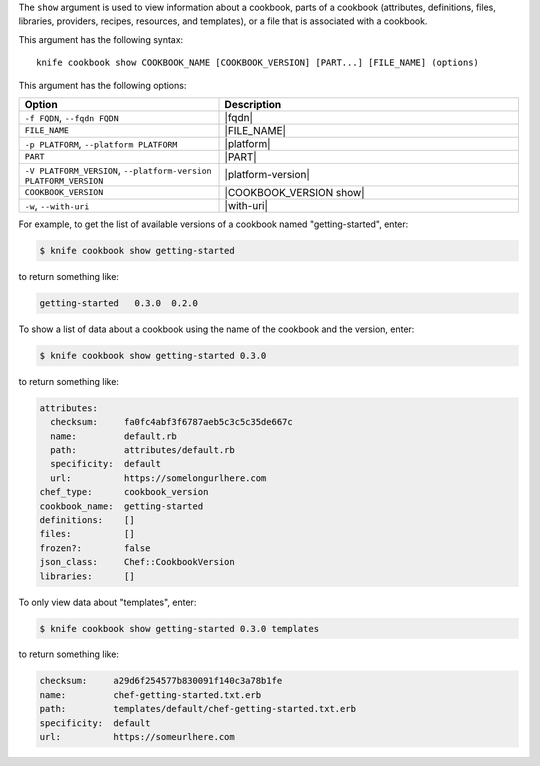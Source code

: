 .. This is an included file that describes a sub-command or argument in Knife.


The ``show`` argument is used to view information about a cookbook, parts of a cookbook (attributes, definitions, files, libraries, providers, recipes, resources, and templates), or a file that is associated with a cookbook. 

This argument has the following syntax::

   knife cookbook show COOKBOOK_NAME [COOKBOOK_VERSION] [PART...] [FILE_NAME] (options)

This argument has the following options:

.. list-table::
   :widths: 200 300
   :header-rows: 1

   * - Option
     - Description
   * - ``-f FQDN``, ``--fqdn FQDN``
     - |fqdn|
   * - ``FILE_NAME``
     - |FILE_NAME|
   * - ``-p PLATFORM``, ``--platform PLATFORM``
     - |platform|
   * - ``PART``
     - |PART|
   * - ``-V PLATFORM_VERSION``, ``--platform-version PLATFORM_VERSION``
     - |platform-version|
   * - ``COOKBOOK_VERSION``
     - |COOKBOOK_VERSION show|
   * - ``-w``, ``--with-uri``
     - |with-uri|
     
For example, to get the list of available versions of a cookbook named "getting-started", enter:

.. code-block:: bash

   $ knife cookbook show getting-started

to return something like:

.. code-block:: bash

   getting-started   0.3.0  0.2.0
   
To show a list of data about a cookbook using the name of the cookbook and the version, enter:

.. code-block:: bash

   $ knife cookbook show getting-started 0.3.0

to return something like:

.. code-block:: bash

   attributes:
     checksum:     fa0fc4abf3f6787aeb5c3c5c35de667c
     name:         default.rb
     path:         attributes/default.rb
     specificity:  default
     url:          https://somelongurlhere.com
   chef_type:      cookbook_version
   cookbook_name:  getting-started
   definitions:    []
   files:          []
   frozen?:        false
   json_class:     Chef::CookbookVersion
   libraries:      []

To only view data about "templates", enter:

.. code-block:: bash

   $ knife cookbook show getting-started 0.3.0 templates

to return something like:

.. code-block:: bash

   checksum:     a29d6f254577b830091f140c3a78b1fe
   name:         chef-getting-started.txt.erb
   path:         templates/default/chef-getting-started.txt.erb
   specificity:  default
   url:          https://someurlhere.com


